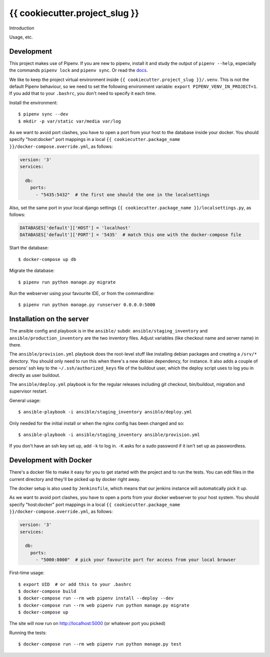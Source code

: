 {{ cookiecutter.project_slug }}
==========================================

Introduction

Usage, etc.


Development
-----------

This project makes use of Pipenv. If you are new to pipenv, install it and
study the output of ``pipenv --help``, especially the commands ``pipenv lock``
and ``pipenv sync``. Or read the `docs <https://docs.pipenv.org/>`_.

We like to keep the project virtual environment inside
``{{ cookiecutter.project_slug }}/.venv``. This is not the default Pipenv
behaviour, so we need to set the following environment variable:
``export PIPENV_VENV_IN_PROJECT=1``. If you add that to your ``.bashrc``, you
don't need to specify it each time.

Install the environment::

    $ pipenv sync --dev
    $ mkdir -p var/static var/media var/log

As we want to avoid port clashes, you have to open a port from your host to
the database inside your docker. You should specify "host:docker" port mappings
in  a local ``{{ cookiecutter.package_name }}/docker-compose.override.yml``,
as follows:

.. code-block:: yaml

    version: '3'
    services:

      db:
        ports:
          - "5435:5432"  # the first one should the one in the localsettings

Also, set the same port in your local django settings
``{{ cookiecutter.package_name }}/localsettings.py``, as follows:

.. code-block:: python

    DATABASES['default']['HOST'] = 'localhost'
    DATABASES['default']['PORT'] = '5435'  # match this one with the docker-compose file

Start the database::

    $ docker-compose up db

Migrate the database::

    $ pipenv run python manage.py migrate

Run the webserver using your favourite IDE, or from the commandline::

    $ pipenv run python manage.py runserver 0.0.0.0:5000


Installation on the server
--------------------------

The ansible config and playbook is in the ``ansible/``
subdir. ``ansible/staging_inventory`` and ``ansible/production_inventory`` are
the two inventory files. Adjust variables (like checkout name and server name)
in there.

The ``ansible/provision.yml`` playbook does the root-level stuff like
installing debian packages and creating a ``/srv/*`` directory. You should
only need to run this when there's a new debian dependency, for instance. It
also adds a couple of persons' ssh key to the ``~/.ssh/authorized_keys`` file
of the buildout user, which the deploy script uses to log you in directly as
user buildout.

The ``ansible/deploy.yml`` playbook is for the regular releases including git
checkout, bin/buildout, migration and supervisor restart.

General usage::

  $ ansible-playbook -i ansible/staging_inventory ansible/deploy.yml

Only needed for the initial install or when the nginx config has been changed
and so::

  $ ansible-playbook -i ansible/staging_inventory ansible/provision.yml

If you don't have an ssh key set up, add ``-k`` to log in. ``-K`` asks for a
sudo password if it isn't set up as passwordless.


Development with Docker
-----------------------

There's a docker file to make it easy for you to get started with the project
and to run the tests. You can edit files in the current directory and they'll
be picked up by docker right away.

The docker setup is also used by ``Jenkinsfile``, which means that our jenkins
instance will automatically pick it up.

As we want to avoid port clashes, you have to open a ports from your docker
webserver to your host system. You should specify "host:docker" port mappings in
a local ``{{ cookiecutter.package_name }}/docker-compose.override.yml``, as follows:

.. code-block:: yaml

    version: '3'
    services:

      db:
        ports:
          - "5000:8000"  # pick your favourite port for access from your local browser


First-time usage::

    $ export UID  # or add this to your .bashrc
    $ docker-compose build
    $ docker-compose run --rm web pipenv install --deploy --dev
    $ docker-compose run --rm web pipenv run python manage.py migrate
    $ docker-compose up

The site will now run on http://localhost:5000 (or whatever port you picked)

Running the tests::

    $ docker-compose run --rm web pipenv run python manage.py test

